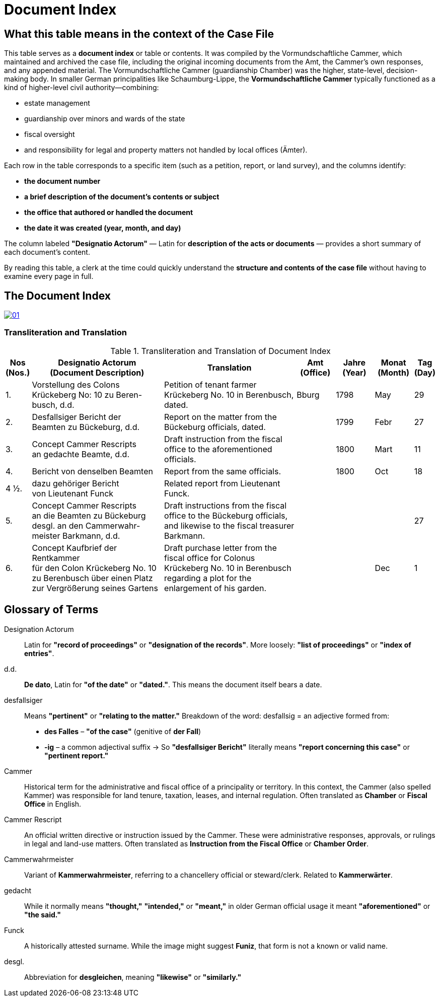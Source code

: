 = Document Index
:page-role: wide

[role="section-narrow"]
== What this table means in the context of the Case File

This table serves as a *document index* or table or contents. It was compiled by the Vormundschaftliche Cammer, which
maintained and archived the case file, including the original incoming documents from the Amt, the Cammer’s own
responses, and any appended material. The Vormundschaftliche Cammer (guardianship Chamber) was the higher,
state-level, decision-making body. In smaller German principalities like Schaumburg-Lippe, the *Vormundschaftliche
Cammer* typically functioned as a kind of higher-level civil authority—combining:

* estate management
* guardianship over minors and wards of the state
* fiscal oversight
* and responsibility for legal and property matters not handled by local offices (Ämter).

Each row in the table corresponds to a specific item (such as a petition, report, or land survey), and the columns
identify:

* *the document number*
* *a brief description of the document’s contents or subject*
* *the office that authored or handled the document*
* *the date it was created (year, month, and day)*

The column labeled *"Designatio Actorum"* — Latin for *description of the acts or documents* — provides a short
summary of each document's content.

By reading this table, a clerk at the time could quickly understand the *structure and contents of the case file* without
having to examine every page in full.

== The Document Index

image::01.png[link=self]

=== Transliteration and Translation
.Transliteration and Translation of Document Index
[cols="1,7,7,2,2,2,1",options="header"]
|===
|Nos +
(Nos.)
|Designatio Actorum +
(Document Description)
|Translation
|Amt +
(Office)
|Jahre +
(Year)
|Monat +
(Month)
|Tag +
(Day)

|1.
|Vorstellung des Colons +
Krückeberg No: 10 zu Beren- +
busch, d.d.
|Petition of tenant farmer Krückeberg No. 10 in Berenbusch, dated.
|Bburg
|1798
|May
|29

|2.
|Desfallsiger Bericht der +
Beamten zu Bückeburg, d.d.
|Report on the matter from the Bückeburg officials, dated.
|
|1799
|Febr
|27

|3.
|Concept Cammer Rescripts +
an gedachte Beamte, d.d.
|Draft instruction from the fiscal office to the aforementioned officials.
|
|1800
|Mart
|11

|4.
|Bericht von denselben Beamten
|Report from the same officials.
|
|1800
|Oct
|18

|4 ½.
|dazu gehöriger Bericht +
von Lieutenant Funck
|Related report from Lieutenant Funck.
|
|
|
|

|5.
|Concept Cammer Rescripts +
an die Beamten zu Bückeburg +
desgl. an den Cammerwahr- +
meister Barkmann, d.d.
|Draft instructions from the fiscal office to the Bückeburg officials, and likewise to the fiscal treasurer Barkmann.
|
|
|
|27

|6.
|Concept Kaufbrief der Rentkammer +
für den Colon Krückeberg No. 10 +
zu Berenbusch über einen Platz +
zur Vergrößerung seines Gartens
|Draft purchase letter from the fiscal office for Colonus Krückeberg No. 10 in Berenbusch regarding a plot for the enlargement of his garden.
|
|
|Dec
|1
|===

== Glossary of Terms

Designation Actorum:: Latin for *"record of proceedings"* or *"designation of the records"*. More loosely: *"list
of proceedings"* or *"index of entries"*.

d.d.:: *De dato*, Latin for *"of the date"* or *"dated."*. This means the document itself bears a date.

desfallsiger:: Means *"pertinent"* or *"relating to the matter."*  Breakdown of the word:  desfallsig = an
adjective formed from:  
  - *des Falles* – *"of the case"* (genitive of *der Fall*)  
  - *-ig* – a common adjectival suffix  → So *"desfallsiger Bericht"* literally means *"report concerning this
    case"* or *"pertinent report."*

Cammer:: Historical term for the administrative and fiscal office of a principality or territory. In this context,
the Cammer (also spelled Kammer) was responsible for land tenure, taxation, leases, and internal regulation. Often
translated as *Chamber* or *Fiscal Office* in English.

Cammer Rescript:: An official written directive or instruction issued by the Cammer. These were administrative
responses, approvals, or rulings in legal and land-use matters. Often translated as *Instruction from the Fiscal
Office* or *Chamber Order*.

Cammerwahrmeister:: Variant of *Kammerwahrmeister*, referring to a chancellery official or steward/clerk. Related
to *Kammerwärter*.

gedacht:: While it normally means *"thought,"* *"intended,"* or *"meant,"* in older German official usage it meant
*"aforementioned"* or *"the said."*

Funck:: A historically attested surname. While the image might suggest *Funiz*, that form is not a known or valid
name.

desgl.:: Abbreviation for *desgleichen*, meaning *"likewise"* or *"similarly."*

